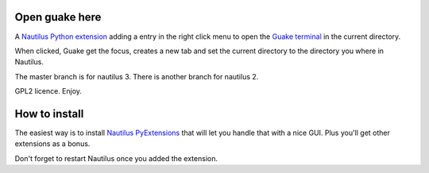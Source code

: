 Open guake here
================

A Nautilus_ `Python extension`_ adding a entry in the right click menu to open the `Guake terminal`_ in the current directory.

When clicked, Guake get the focus, creates a new tab and set the current directory to the directory you where in Nautilus.

The master branch is for nautilus 3. There is another branch for nautilus 2.

GPL2 licence. Enjoy.

How to install
===============

The easiest way is to install `Nautilus PyExtensions`_ that will let you handle that with a nice GUI. Plus you'll get other extensions as a bonus.

Don't forget to restart Nautilus once you added the extension.

.. _Nautilus: https://en.wikipedia.org/wiki/Nautilus_(file_manager)
.. _Python extension: http://projects.gnome.org/nautilus-python/
.. _Guake terminal: https://en.wikipedia.org/wiki/Guake
.. _Nautilus PyExtensions: http://www.giuspen.com/nautilus-pyextensions/